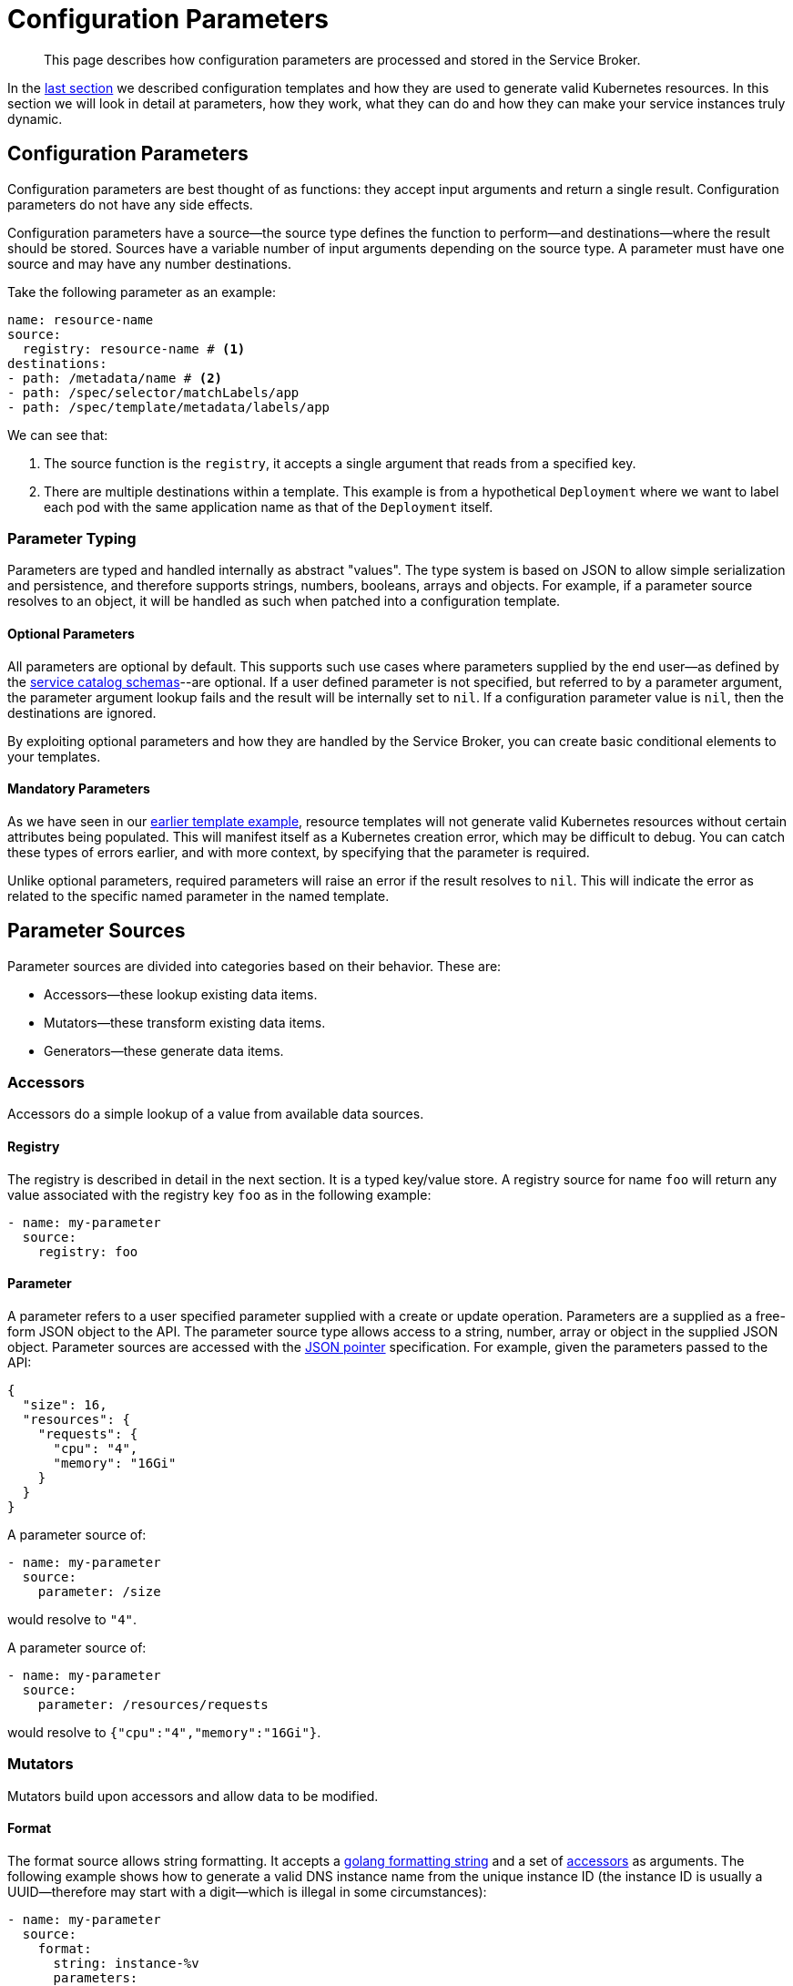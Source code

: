 = Configuration Parameters

[abstract]
This page describes how configuration parameters are processed and stored in the Service Broker.

ifdef::env-github[]
:imagesdir: https://github.com/spjmurray/service-broker/raw/master/documentation/modules/ROOT/assets/images
endif::[]

In the xref:concepts-templates.adoc[last section] we described configuration templates and how they are used to generate valid Kubernetes resources.
In this section we will look in detail at parameters, how they work, what they can do and how they can make your service instances truly dynamic.

== Configuration Parameters

Configuration parameters are best thought of as functions: they accept input arguments and return a single result.
Configuration parameters do not have any side effects.

Configuration parameters have a source--the source type defines the function to perform--and destinations--where the result should be stored.
Sources have a variable number of input arguments depending on the source type.
A parameter must have one source and may have any number destinations.

Take the following parameter as an example:

[source,yaml]
----
name: resource-name
source:
  registry: resource-name # <1>
destinations:
- path: /metadata/name # <2>
- path: /spec/selector/matchLabels/app
- path: /spec/template/metadata/labels/app
----

We can see that:

<1> The source function is the `registry`, it accepts a single argument that reads from a specified key.

<2> There are multiple destinations within a template.
    This example is from a hypothetical `Deployment` where we want to label each pod with the same application name as that of the `Deployment` itself.

=== Parameter Typing

Parameters are typed and handled internally as abstract "values".
The type system is based on JSON to allow simple serialization and persistence, and therefore supports strings, numbers, booleans, arrays and objects.
For example, if a parameter source resolves to an object, it will be handled as such when patched into a configuration template.

==== Optional Parameters

All parameters are optional by default.
This supports such use cases where parameters supplied by the end user--as defined by the xref:concepts-catalog.adoc#json-schemas[service catalog schemas]--are optional.
If a user defined parameter is not specified, but referred to by a parameter argument, the parameter argument lookup fails and the result will be internally set to `nil`.
If a configuration parameter value is `nil`, then the destinations are ignored.

By exploiting optional parameters and how they are handled by the Service Broker, you can create basic conditional elements to your templates.

==== Mandatory Parameters

As we have seen in our xref:concepts-templates#template-example[earlier template example], resource templates will not generate valid Kubernetes resources without certain attributes being populated.
This will manifest itself as a Kubernetes creation error, which may be difficult to debug.
You can catch these types of errors earlier, and with more context, by specifying that the parameter is required.

Unlike optional parameters, required parameters will raise an error if the result resolves to `nil`.
This will indicate the error as related to the specific named parameter in the named template.

== Parameter Sources

Parameter sources are divided into categories based on their behavior.  These are:

* Accessors--these lookup existing data items.
* Mutators--these transform existing data items.
* Generators--these generate data items.

[#accessors]
=== Accessors

Accessors do a simple lookup of a value from available data sources.

==== Registry

The registry is described in detail in the next section.
It is a typed key/value store.
A registry source for name `foo` will return any value associated with the registry key `foo` as in the following example:

[source,yaml]
----
- name: my-parameter
  source:
    registry: foo
----

==== Parameter

A parameter refers to a user specified parameter supplied with a create or update operation.
Parameters are a supplied as a free-form JSON object to the API.
The parameter source type allows access to a string, number, array or object in the supplied JSON object.
Parameter sources are accessed with the https://tools.ietf.org/html/rfc6902[JSON pointer^] specification.
For example, given the parameters passed to the API:

[source,json]
----
{
  "size": 16,
  "resources": {
    "requests": {
      "cpu": "4",
      "memory": "16Gi"
    }
  }
}
----

A parameter source of:

[source,yaml]
----
- name: my-parameter
  source:
    parameter: /size
----

would resolve to `"4"`.

A parameter source of:

[source,yaml]
----
- name: my-parameter
  source:
    parameter: /resources/requests
----

would resolve to `{"cpu":"4","memory":"16Gi"}`.

=== Mutators

Mutators build upon accessors and allow data to be modified.

==== Format

The format source allows string formatting.
It accepts a https://golang.org/pkg/fmt/[golang formatting string^] and a set of <<accessors,accessors>> as arguments.
The following example shows how to generate a valid DNS instance name from the unique instance ID (the instance ID is usually a UUID--therefore may start with a digit--which is illegal in some circumstances):

[source,yaml]
----
- name: my-parameter
  source:
    format:
      string: instance-%v
      parameters:
      - registry: instance-id
----

==== Template Snippet

The template source enables generation of complex results, and recursive template generation.
A specific example could involve Kubernetes label selectors.
Resources are labeled with a set of values, label selectors then filter resources based on the same labels.
In both cases the labels are the same, and can be generated by a common template snippet, rather than duplicated.
Template snippets are the one case where a configuration template need not generate a Kubernetes resource.

To demonstrate consider the following snippet configuration template definition:

[source,yaml]
----
name: label-snippet
template: {} # <1>
parameters:
- name: my-app
  source:
    registry: my-app-name # <2>
  destination:
    path: /app # <3>
----

<1> We begin with an empty object as required by the JSON patch specification.
<2> The source is the registry value associated with the key `my-app-name`.
<3> The result is patched into the snippet as the attribute `app`.

Therefore if the registry key `my-app-name` contained the value `merlin`, then the snippet would generate the result `{"app":"merlin"}`.

To use the snippet, the following configuration template shows how:

[source,yaml]
----
name: my-secret
template:
  apiVersion: v1
  kind: Secret
  metadata:
    name: my-secret
parameters:
- name: my-parameter
  source:
    template: label-snippet
  destinations:
  - path: /metadata/labels
----

This would generate the following Kubernetes resource:

[source,yaml]
----
apiVersion: v1
kind: Secret
metadata:
  name: my-secret
  labels:
    app: merlin
----

=== Generators

Generators create new data items.
They may accept arguments--in the form of accessors--that allow the generation functions to be dynamically configured.
Any cryptographic generators use cryptographically secure random number generators.

==== Generate Password

The password generator generates ephemeral passwords of a specific length and results in a string.
The dictionary of characters used to generate passwords defaults to `[a-zA-Z0-9]`, however this can be explicitly defined.
To generate a 32 character password:

[source,yaml]
----
- name: my-parameter
  source:
    generatePassword:
      length: 32
----

==== Generate Key

The key generator creates a private key and results in a string containing a PEM encoded private key.
Supported key types are RSA, ECDSA and ED25519.
Supported encoding types are PKCS#1, PKCS#8 and EC.

For example, to generate a PKCS#8 P256 private key:

[source,yaml]
----
- name: my-parameter
  source:
    generateKey:
      type: ellipticP256
      encoding: pkcs8
----

==== Generate Certificate

The certificate generator generates X.509 certificates and results in a string containing a PEM encoded certificate.
This generator optionally accepts a CA certificate and key pair with which to sign the resulting certificate.
If no CA is specified then the resulting certificate is self-signed.

The certificate generator supports CA, server and client certificate types.
Server and client certificates may be specified with DNS and e-mail subject alternative names respectively.

For example, to generate a signed X.509 certificate:

[source,yaml]
----
- name: my-parameter
  source:
    generateCertificate:
      key:
        registry: my-key
      name:
        commonName: "My Service Certificate"
      lifetime: "8760h"
      usage: server
      alternativeNames:
        dns:
        - registry: my-service-san
      ca:
        key:
          registry: my-ca-key
        certificate:
          registry: my-ca-certificate
----

[IMPORTANT]
====
The Service Broker is reactive--it responds to API calls--therefore will never support certificate rotation directly.
You should deploy a certificate manager with your service instances if this functionality is required by your security policy.
====

== Parameter Destinations

Once configuration parameter values have been resolved, and if valid, then they must be stored somewhere.
A configuration parameter may have any number of destinations and they may be of any type, depending on where the parameter is defined.

=== Registry

Registry destinations persist the result in a typed key/value store.
Registry values are persisted for the lifetime of a service instance or service binding and may be accessed at any time.
Registry values may be defined when processing configuration binding parameters or configuration templates.

For example, the result of the parameter lookup will be stored as `foo` in the registry:

[source,yaml]
----
- name: my-parameter
  destinations:
  - registry: foo
----

Additional details about the registry are provided in the next section.

=== Path

Path destinations may only be used for configuration templates.
Like the parameter source type, the path destination is a https://tools.ietf.org/html/rfc6902[JSON pointer^] that tells the Service Broker where to patch the result into a resource template.

An example and additional details of using the path destination are given in the xref:concepts-templates.adoc##configuration-templates[configuration templates section].

== Next Steps

The final step to explain the Service Broker configuration is to look at the registry.
This is the last fundamental component of the Service Broker that must be understood in order to use and configure it effectively.

* xref:concepts-registry.adoc[Service Instance and Binding Registries]
